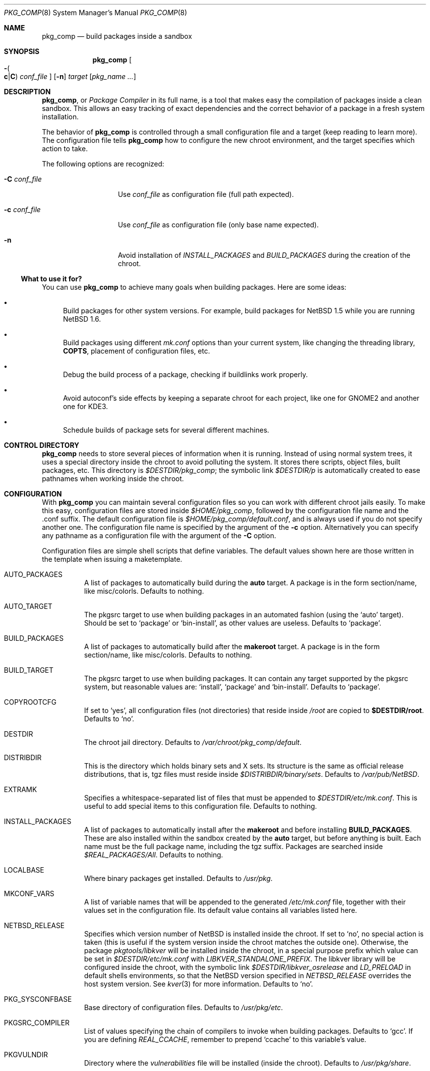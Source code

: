 .\" $NetBSD: pkg_comp.8,v 1.27 2005/10/02 09:38:39 jmmv Exp $
.\"
.\" pkg_comp - Build packages inside a clean chroot environment
.\" Copyright (c) 2002, 2003, 2004, 2005 Julio M. Merino Vidal <jmmv@NetBSD.org>
.\"
.\" Redistribution and use in source and binary forms, with or without
.\" modification, are permitted provided that the following conditions
.\" are met:
.\" 1. Redistributions of source code must retain the above copyright
.\"    notice, this list of conditions and the following disclaimer.
.\" 2. Neither the name of The NetBSD Foundation nor the names of its
.\"    contributors may be used to endorse or promote products derived
.\"    from this software without specific prior written permission.
.\" 3. Neither the name of author nor the names of its contributors may
.\"    be used to endorse or promote products derived from this software
.\"    without specific prior written permission.
.\"
.\" THIS SOFTWARE IS PROVIDED BY THE NETBSD FOUNDATION, INC. AND CONTRIBUTORS
.\" ``AS IS'' AND ANY EXPRESS OR IMPLIED WARRANTIES, INCLUDING, BUT NOT LIMITED
.\" TO, THE IMPLIED WARRANTIES OF MERCHANTABILITY AND FITNESS FOR A PARTICULAR
.\" PURPOSE ARE DISCLAIMED.  IN NO EVENT SHALL THE FOUNDATION OR CONTRIBUTORS
.\" BE LIABLE FOR ANY DIRECT, INDIRECT, INCIDENTAL, SPECIAL, EXEMPLARY, OR
.\" CONSEQUENTIAL DAMAGES (INCLUDING, BUT NOT LIMITED TO, PROCUREMENT OF
.\" SUBSTITUTE GOODS OR SERVICES; LOSS OF USE, DATA, OR PROFITS; OR BUSINESS
.\" INTERRUPTION) HOWEVER CAUSED AND ON ANY THEORY OF LIABILITY, WHETHER IN
.\" CONTRACT, STRICT LIABILITY, OR TORT (INCLUDING NEGLIGENCE OR OTHERWISE)
.\" ARISING IN ANY WAY OUT OF THE USE OF THIS SOFTWARE, EVEN IF ADVISED OF THE
.\" POSSIBILITY OF SUCH DAMAGE.
.\"
.Dd October 2, 2005
.Dt PKG_COMP 8
.Os
.Sh NAME
.Nm pkg_comp
.Nd build packages inside a sandbox
.Sh SYNOPSIS
.Nm
.Oo Fl Po
.Cm c Ns \&| Ns Cm C
.Pc
.Ar conf_file
.Oc
.Op Fl n
.Ar target
.Op Ar pkg_name ...
.Sh DESCRIPTION
.Nm ,
or
.Em Package Compiler
in its full name,
is a tool that makes easy the compilation of packages inside a clean
sandbox.
This allows an easy tracking of exact dependencies
and the correct behavior of a package in a fresh system installation.
.Pp
The behavior of
.Nm
is controlled through a small configuration file and a target (keep
reading to learn more).
The configuration file tells
.Nm
how to configure the new chroot environment, and the target specifies
which action to take.
.Pp
The following options are recognized:
.Bl -tag -width XcXconf_file
.It Fl C Ar conf_file
Use
.Ar conf_file
as configuration file (full path expected).
.It Fl c Ar conf_file
Use
.Ar conf_file
as configuration file (only base name expected).
.It Fl n
Avoid installation of
.Va INSTALL_PACKAGES
and
.Va BUILD_PACKAGES
during the creation of the chroot.
.El
.Ss What to use it for?
You can use
.Nm
to achieve many goals when building packages.
Here are some ideas:
.Bl -bullet
.It
Build packages for other system versions.
For example, build packages for
.Nx 1.5
while you are running
.Nx 1.6 .
.It
Build packages using different
.Pa mk.conf
options than your current system, like changing the threading library,
.Sy COPTS ,
placement of configuration files, etc.
.It
Debug the build process of a package, checking if buildlinks work
properly.
.It
Avoid autoconf's side effects by keeping a separate chroot for each
project, like one for GNOME2 and another one for KDE3.
.It
Schedule builds of package sets for several different machines.
.El
.Sh CONTROL DIRECTORY
.Nm
needs to store several pieces of information when it is running.
Instead of using normal system trees, it uses a special directory inside the
chroot to avoid polluting the system.
It stores there scripts, object files, built packages, etc.
This directory is
.Pa $DESTDIR/pkg_comp ;
the symbolic link
.Pa $DESTDIR/p
is automatically created to ease pathnames when working inside the chroot.
.Sh CONFIGURATION
With
.Nm
you can maintain several configuration files so you can work with
different chroot jails easily.
To make this easy, configuration files are stored inside
.Pa $HOME/pkg_comp ,
followed by the configuration file name and the .conf suffix.
The default configuration file is
.Pa $HOME/pkg_comp/default.conf ,
and is always used if you do not specify another one.
The configuration file name is specified by the argument of the
.Fl c
option.
Alternatively you can specify any pathname as a configuration file
with the argument of the
.Fl C
option.
.Pp
Configuration files are simple shell scripts that define
variables.
The default values shown here are those written in the template when
issuing a maketemplate.
.Bl -tag -width indent
.It AUTO_PACKAGES
A list of packages to automatically build during the
.Sy auto
target.
A package is in the form section/name, like misc/colorls.
Defaults to nothing.
.It AUTO_TARGET
The pkgsrc target to use when building packages in an automated fashion
(using the
.Ql auto
target).
Should be set to
.Ql package
or
.Ql bin-install ,
as other values are useless.
Defaults to
.Ql package .
.It BUILD_PACKAGES
A list of packages to automatically build after the
.Sy makeroot
target.
A package is in the form section/name, like misc/colorls.
Defaults to nothing.
.It BUILD_TARGET
The pkgsrc target to use when building packages.
It can contain any target supported by the pkgsrc system, but
reasonable values are:
.Ql install ,
.Ql package
and
.Ql bin-install .
Defaults to
.Ql package .
.It COPYROOTCFG
If set to
.Ql yes ,
all configuration files (not directories) that reside inside
.Pa /root
are copied to
.Sy $DESTDIR/root .
Defaults to
.Ql no .
.It DESTDIR
The chroot jail directory.
Defaults to
.Pa /var/chroot/pkg_comp/default .
.It DISTRIBDIR
This is the directory which holds
.Nb
binary sets and X sets.
Its structure is the same as official release
distributions, that is, tgz files must reside inside
.Pa $DISTRIBDIR/binary/sets .
Defaults to
.Pa /var/pub/NetBSD .
.It EXTRAMK
Specifies a whitespace-separated list of files that must be appended to
.Pa $DESTDIR/etc/mk.conf .
This is useful to add special items to this configuration file.
Defaults to nothing.
.It INSTALL_PACKAGES
A list of packages to automatically install after the
.Sy makeroot
and before installing
.Sy BUILD_PACKAGES .
These are also installed within the sandbox created by the
.Sy auto
target, but before anything is built.
Each name must be the full package name, including the tgz suffix.
Packages are searched inside
.Pa $REAL_PACKAGES/All .
Defaults to nothing.
.It LOCALBASE
Where binary packages get installed.
Defaults to
.Pa /usr/pkg .
.It MKCONF_VARS
A list of variable names that will be appended to the generated
.Pa /etc/mk.conf
file, together with their values set in the configuration file.
Its default value contains all variables listed here.
.It NETBSD_RELEASE
Specifies which version number of
.Nx
is installed inside the chroot.
If set to
.Ql no ,
no special action is taken (this is useful if the system version inside
the chroot matches the outside one).
Otherwise, the package
.Pa pkgtools/libkver
will be installed inside the chroot, in a special purpose
prefix which value can be set in
.Pa $DESTDIR/etc/mk.conf
with
.Va LIBKVER_STANDALONE_PREFIX .
The libkver library will be configured inside the chroot, with the symbolic link
.Pa $DESTDIR/libkver_osrelease
and
.Va LD_PRELOAD
in default shells environments,
so that the NetBSD version specified in
.Va NETBSD_RELEASE
overrides the host system version. See
.Xr kver 3
for more information.
Defaults to
.Ql no .
.It PKG_SYSCONFBASE
Base directory of configuration files.
Defaults to
.Pa /usr/pkg/etc .
.It PKGSRC_COMPILER
List of values specifying the chain of compilers to invoke when building
packages.
Defaults to
.Ql gcc .
If you are defining
.Va REAL_CCACHE ,
remember to prepend
.Ql ccache
to this variable's value.
.It PKGVULNDIR
Directory where the
.Pa vulnerabilities
file will be installed (inside the chroot).
Defaults to
.Pa /usr/pkg/share .
.It REAL_PKGVULNDIR
Directory where the system-wide
.Pa vulnerabilities
file resides (outside the chroot).
Defaults to
.Pa /usr/pkgsrc/distfiles .
.It ROOTSHELL
The shell of the root user.
Defaults to
.Pa /bin/ksh .
.It SETS
A list of binary sets to be extracted inside
.Sy DESTDIR .
Defaults to
.Ql base.tgz comp.tgz etc.tgz kern-GENERIC.tgz text.tgz .
If no kernel is extracted by these sets, an empty
.Pa /netbsd
file is created inside the chroot.
.It SETS_X11
A list of binary sets of the X Window system.
This has the same behavior
as
.Sy SETS .
If this variable is set to
.Ql no ,
no X Window is configured inside the chroot
jail and no other X variables take effect.
Defaults to
.Ql xbase.tgz xcomp.tgz xetc.tgz xfont.tgz xserver.tgz .
.It SYNC_UMOUNT
If set to
.Ql yes ,
run
.Xr sync 8
three times after all file systems have been unmounted.
Defaults to
.Ql no .
.It USE_AUDIT_PACKAGES
If set to
.Ql yes ,
let
.Nm
handle the
.Pa vulnerabilities
file automatically.
This means that it will install the system-wide
.Pa vulnerabilities
file inside the chroot when needed, keeping both in sync.
Defaults to
.Ql yes .
.It USE_GCC3
If set to
.Ql yes ,
the GNU C Compiler version 3 will be installed inside the chroot
environment and used to build all packages, using the
.Pa lang/gcc3
package.
Defaults to
.Ql no .
.It USE_XPKGWEDGE
If set to
.Ql yes ,
you want xpkgwedge to be compiled and installed automatically inside the
chroot.
This takes care of setting up
.Pa /etc/profile
and
.Pa /etc/csh.login
for xpkgwedge to work.
Has no effect if X is unconfigured.
Defaults to
.Ql yes .
.El
.Ss Mounted file systems
In order to avoid duplicating huge system trees,
.Nm
takes advantage of file system layers.
By default, it uses
.Xr mount_null 8 ,
which duplicates a file system tree into another directory; although
you may want to use
.Xr mount_union 8 ,
or even
.Xr mount_overlay 8 .
If the
content of these variables is empty, that file system is not mounted.
.Pp
You can control which layer to use and which options you want with
special configuration options, as explained below.
.Pp
These file systems are mounted before entering the chroot and unmounted
after exiting.
In order to know if file systems are mounted or not, the
program uses a temporary file, called
.Pa $DESTDIR/pkg_comp/tmp/mount.stat ,
which controls the number of
.Nm
processes using the chroot environment.
If some of them crashes unexpectedly and you notice it does not try
to unmount the file systems, this status file may get out of sync.
Be sure to check that NO file systems are mounted when issuing a
.Sy removeroot .
.Bl -tag -width indent
.It REAL_CCACHE
Specifies where a global ccache directory resides in the real system.
Defaults to nothing, which disables the global cache.
Keep in mind that this is specially useful to keep the cache across
rebuilds of the sandbox, but be very careful if you plan to share a
cache directory between different sandboxes, as this can lead to problems.
.It REAL_DISTFILES
Specifies where distfiles reside in the real system.
Defaults to
.Pa /usr/pkgsrc/distfiles .
.It REAL_DISTFILES_OPTS
Mount options.
Defaults to
.Sy -t null -o rw .
.It REAL_PACKAGES
Specifies where to build binary packages.
This variable is specially useful.
Defaults to
.Pa /usr/pkgsrc/packages .
.It REAL_PACKAGES_OPTS
Mount options.
Defaults to
.Sy -t null -o rw .
.It REAL_PKGSRC
The pkgsrc tree.
This can be useful if you want to use several pkgsrc trees independently.
Defaults to
.Pa /usr/pkgsrc .
.It REAL_PKGSRC_OPTS
Mount options.
Defaults to
.Sy -t null -o ro .
.It REAL_SRC
The src system tree.
Usually useless, but may be needed by some packages, like sysutils/aperture.
Defaults to
.Pa /usr/src .
.It REAL_SRC_OPTS
Mount options.
Defaults to
.Sy -t null -o ro .
.It MOUNT_HOOKS
A whitespace separated list of functions or external scripts to be executed
after file systems are mounted.
Two arguments are given to each of them:
.Ar $DESTDIR ,
and the word
.Ar mount .
Defaults to nothing.
.It UMOUNT_HOOKS
A whitespace separated list of functions or external scripts to be executed
before file systems are unmounted.
Two arguments are given to each of them:
.Ar $DESTDIR ,
and the word
.Ar umount .
Defaults to nothing.
.El
.Sh TARGETS
A target specifies what
.Nm
should do (as in make).
The following list describes all supported targets,
in the logical order you should call them.
.Bl -tag -width indent
.It maketemplate
Create a sample
.Ar conf_file .
You should edit it after the creation as you will probably want to change
the default configuration, specially paths.
.It makeroot
Create the chroot environment, based on the specs of the configuration file.
This step is required before trying any other, except maketemplate.
.It build
Builds the specified packages inside the chroot.
You need to pass their names as relative paths inside pkgsrc, like
.Pa pkgtools/pkg_comp .
.It install
Install the specified binary packages into the chroot.
You must specify the full name of the package and they must reside inside
.Sy REAL_PACKAGES .
.It chroot
Enters the chroot environment.
If no arguments are given,
.Va ROOTSHELL
is executed, otherwise whatever you typed.
If the first argument begins with a word prefixed by
.Li pkg_ ,
then the
.Ql chroot
argument can be omitted (it is implied).
.It removeroot
Remove the entire chroot tree.
You should do it with this target because it
will take care to umount needed mount points.
.It auto
This executes several targets automatically, using
.Sy AUTO_TARGET
as
.Sy BUILD_TARGET
during the build.
The order is: makeroot, build and removeroot.
This is useful to create binary packages of several pkgsrc and their
dependencies automatically.
For this to be useful, you need to set
.Sy REAL_PACKAGES
and use
.Sy AUTO_PACKAGES
or pass package names through the command line.
.Pp
If the magic word
.Ql resume
is passed as the unique argument to this target,
.Nm
will attempt to resume a previous automatic build for the given configuration.
.El
.Sh NOTES
This program uses nullfs to create virtual copies of real trees inside the
chroot environment.
.Pp
You need to install the
.Pa security/audit-packages
package in the host system (and have an up to date vulnerabilities database)
if you want security checks to work inside the
chroot environment.
.Sh SEE ALSO
.Xr pkg_delete 1 ,
.Xr packages 7 ,
.Xr mount_null 8 ,
.Xr sync 8 ,
.Xr sysctl 8
.Sh AUTHORS
.An Julio M. Merino Vidal Aq jmmv@NetBSD.org
